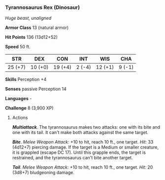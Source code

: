 *** Tyrannosaurus Rex (Dinosaur)
:PROPERTIES:
:CUSTOM_ID: tyrannosaurus-rex-dinosaur
:END:
/Huge beast, unaligned/

*Armor Class* 13 (natural armor)

*Hit Points* 136 (13d12+52)

*Speed* 50 ft.

| STR     | DEX     | CON     | INT    | WIS     | CHA    |
|---------+---------+---------+--------+---------+--------|
| 25 (+7) | 10 (+0) | 19 (+4) | 2 (-4) | 12 (+1) | 9 (-1) |

*Skills* Perception +4

*Senses* passive Perception 14

*Languages* -

*Challenge* 8 (3,900 XP)

****** Actions
:PROPERTIES:
:CUSTOM_ID: actions
:END:
*/Multiattack/*. The tyrannosaurus makes two attacks: one with its bite
and one with its tail. It can't make both attacks against the same
target.

*/Bite/*. /Melee Weapon Attack:/ +10 to hit, reach 10 ft., one target.
/Hit:/ 33 (4d12+7) piercing damage. If the target is a Medium or smaller
creature, it is grappled (escape DC 17). Until this grapple ends, the
target is restrained, and the tyrannosaurus can't bite another target.

*/Tail/*. /Melee Weapon Attack:/ +10 to hit, reach 10 ft., one target.
/Hit:/ 20 (3d8+7) bludgeoning damage.
